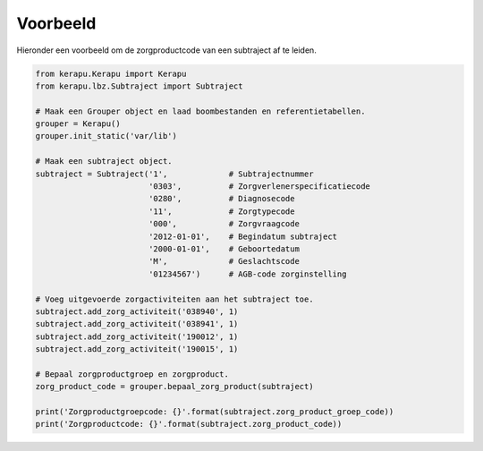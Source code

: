 Voorbeeld
=========

Hieronder een voorbeeld om de zorgproductcode van een subtraject af te leiden.

.. code:: python

   from kerapu.Kerapu import Kerapu
   from kerapu.lbz.Subtraject import Subtraject

   # Maak een Grouper object en laad boombestanden en referentietabellen.
   grouper = Kerapu()
   grouper.init_static('var/lib')

   # Maak een subtraject object.
   subtraject = Subtraject('1',             # Subtrajectnummer
                           '0303',          # Zorgverlenerspecificatiecode
                           '0280',          # Diagnosecode
                           '11',            # Zorgtypecode
                           '000',           # Zorgvraagcode
                           '2012-01-01',    # Begindatum subtraject
                           '2000-01-01',    # Geboortedatum
                           'M',             # Geslachtscode
                           '01234567')      # AGB-code zorginstelling

   # Voeg uitgevoerde zorgactiviteiten aan het subtraject toe.
   subtraject.add_zorg_activiteit('038940', 1)
   subtraject.add_zorg_activiteit('038941', 1)
   subtraject.add_zorg_activiteit('190012', 1)
   subtraject.add_zorg_activiteit('190015', 1)

   # Bepaal zorgproductgroep en zorgproduct.
   zorg_product_code = grouper.bepaal_zorg_product(subtraject)

   print('Zorgproductgroepcode: {}'.format(subtraject.zorg_product_groep_code))
   print('Zorgproductcode: {}'.format(subtraject.zorg_product_code))
